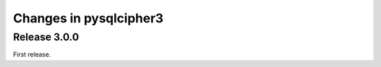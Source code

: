 =======================
Changes in pysqlcipher3
=======================

Release 3.0.0
-------------
First release.